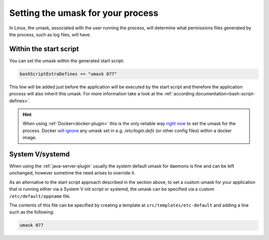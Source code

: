 .. _umask:

Setting the umask for your process
==================================

In Linux, the umask, associated with the user running the process, will determine what permissions files generated by the process,
such as log files, will have.

Within the start script
-------------------------------------

You can set the umask within the generated start script:

.. code-block:: scala

   bashScriptExtraDefines += "umask 077"

This line will be added just before the application will be executed by the start script and therefore the application process
will also inherit this umask. For more information take a look at the :ref:`according documentation<bash-script-defines>`.

.. hint:: When using :ref:`Docker<docker-plugin>` this is the only reliable way `right now <https://github.com/moby/moby/issues/19189>`_ to set the umask for the process. Docker `will ignore <https://stackoverflow.com/a/46900270/810109>`_ any umask set in e.g. `/etc/login.defs` (or other config files) within a docker image.

System V/systemd
----------------

When using the :ref:`java-server-plugin` usually the system default umask for daemons is fine and can be left unchanged,
however sometime the need arises to override it.

As an alternative to the start script approach described in the section above, to set a custom umask for
your application that is running either via a System V init script or systemd, the umask can be specified via
a custom ``/etc/default/appname`` file.

The contents of this file can be specified by creating a template at ``src/templates/etc-default`` and adding a line such as the following:


.. code-block:: bash

    umask 077
